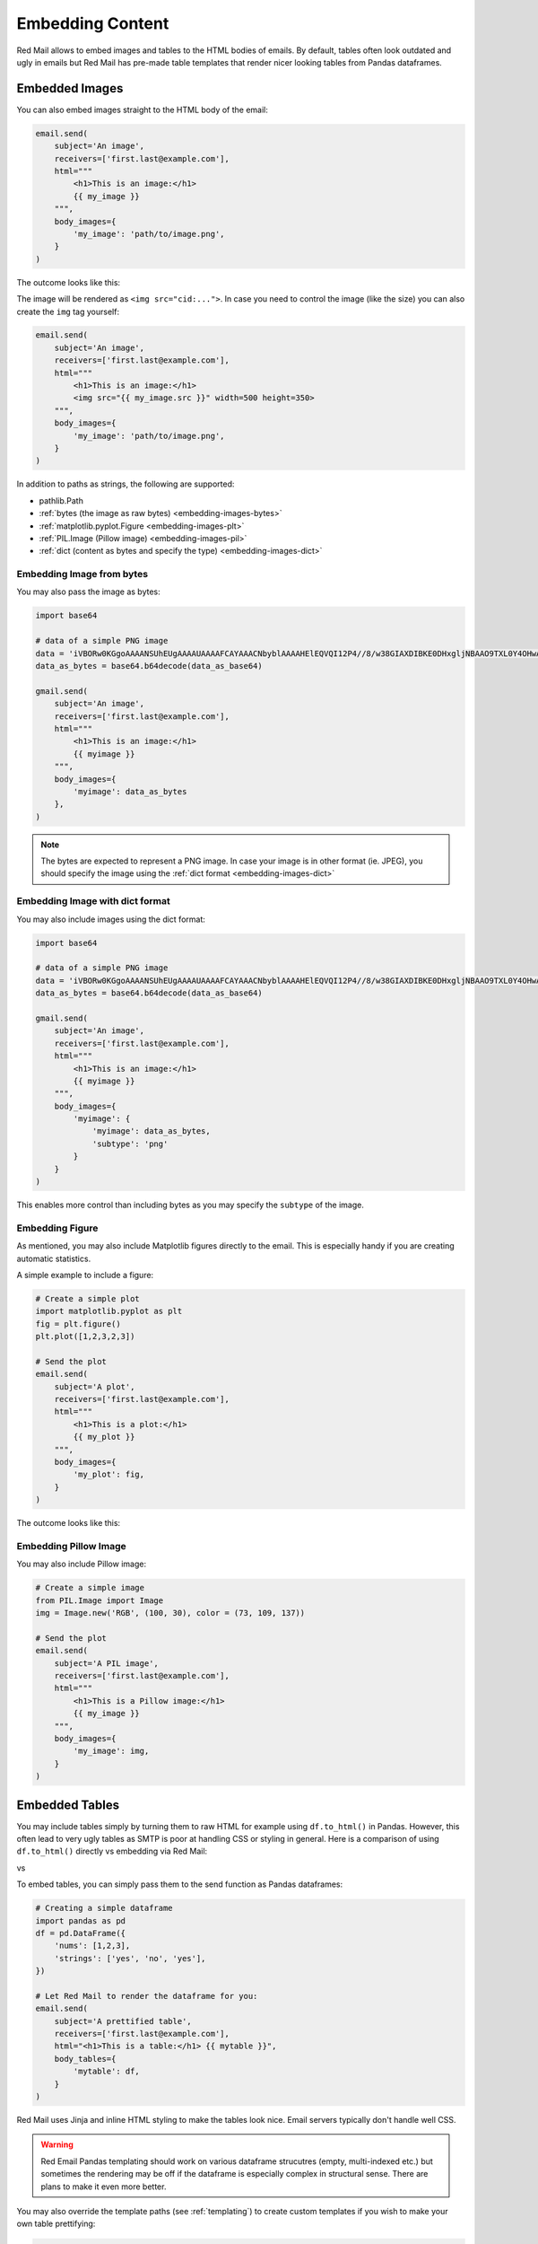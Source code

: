 
.. _embedded:

Embedding Content
=================

Red Mail allows to embed images and tables to the
HTML bodies of emails. By default, tables often 
look outdated and ugly in emails but Red Mail
has pre-made table templates that render nicer
looking tables from Pandas dataframes.


.. _embedding-images:

Embedded Images
---------------

You can also embed images straight to the HTML body 
of the email:

.. code-block:: python

    email.send(
        subject='An image',
        receivers=['first.last@example.com'],
        html="""
            <h1>This is an image:</h1> 
            {{ my_image }}
        """,
        body_images={
            'my_image': 'path/to/image.png', 
        }
    )

The outcome looks like this:

.. image:: /imgs/email_emb_img.png
    :align: center

The image will be rendered as ``<img src="cid:...">``.
In case you need to control the image (like the size)
you can also create the ``img`` tag yourself:

.. code-block:: python

    email.send(
        subject='An image',
        receivers=['first.last@example.com'],
        html="""
            <h1>This is an image:</h1> 
            <img src="{{ my_image.src }}" width=500 height=350>
        """,
        body_images={
            'my_image': 'path/to/image.png', 
        }
    )

In addition to paths as strings, the following are supported:

- pathlib.Path
- :ref:`bytes (the image as raw bytes) <embedding-images-bytes>`
- :ref:`matplotlib.pyplot.Figure <embedding-images-plt>`
- :ref:`PIL.Image (Pillow image) <embedding-images-pil>`
- :ref:`dict (content as bytes and specify the type) <embedding-images-dict>`

.. _embedding-images-bytes:

Embedding Image from bytes
^^^^^^^^^^^^^^^^^^^^^^^^^^

You may also pass the image as bytes:

.. code-block:: python

    import base64

    # data of a simple PNG image 
    data = 'iVBORw0KGgoAAAANSUhEUgAAAAUAAAAFCAYAAACNbyblAAAAHElEQVQI12P4//8/w38GIAXDIBKE0DHxgljNBAAO9TXL0Y4OHwAAAABJRU5ErkJggg=='
    data_as_bytes = base64.b64decode(data_as_base64)

    gmail.send(
        subject='An image',
        receivers=['first.last@example.com'],
        html="""
            <h1>This is an image:</h1> 
            {{ myimage }}
        """,
        body_images={
            'myimage': data_as_bytes
        },
    )

.. note::

    The bytes are expected to represent a PNG image. In case your image is in 
    other format (ie. JPEG), you should specify the image using the 
    :ref:`dict format <embedding-images-dict>`

.. _embedding-images-dict:

Embedding Image with dict format
^^^^^^^^^^^^^^^^^^^^^^^^^^^^^^^^

You may also include images using the dict format:

.. code-block:: python

    import base64

    # data of a simple PNG image 
    data = 'iVBORw0KGgoAAAANSUhEUgAAAAUAAAAFCAYAAACNbyblAAAAHElEQVQI12P4//8/w38GIAXDIBKE0DHxgljNBAAO9TXL0Y4OHwAAAABJRU5ErkJggg=='
    data_as_bytes = base64.b64decode(data_as_base64)

    gmail.send(
        subject='An image',
        receivers=['first.last@example.com'],
        html="""
            <h1>This is an image:</h1> 
            {{ myimage }}
        """,
        body_images={
            'myimage': { 
                'myimage': data_as_bytes,
                'subtype': 'png'
            }
        }
    )

This enables more control than including bytes as you may specify the ``subtype`` of the image. 

.. _embedding-images-plt:

Embedding Figure
^^^^^^^^^^^^^^^^

As mentioned, you may also include Matplotlib figures directly to the email.
This is especially handy if you are creating automatic statistics.

A simple example to include a figure:

.. code-block:: python

    # Create a simple plot
    import matplotlib.pyplot as plt
    fig = plt.figure()
    plt.plot([1,2,3,2,3])

    # Send the plot
    email.send(
        subject='A plot',
        receivers=['first.last@example.com'],
        html="""
            <h1>This is a plot:</h1> 
            {{ my_plot }}
        """,
        body_images={
            'my_plot': fig, 
        }
    )

The outcome looks like this:

.. image:: /imgs/email_emb_plt.png
    :align: center

.. _embedding-images-pil:

Embedding Pillow Image
^^^^^^^^^^^^^^^^^^^^^^

You may also include Pillow image:

.. code-block:: python

    # Create a simple image
    from PIL.Image import Image
    img = Image.new('RGB', (100, 30), color = (73, 109, 137))

    # Send the plot
    email.send(
        subject='A PIL image',
        receivers=['first.last@example.com'],
        html="""
            <h1>This is a Pillow image:</h1> 
            {{ my_image }}
        """,
        body_images={
            'my_image': img, 
        }
    )

.. _embedding-tables:

Embedded Tables
---------------

You may include tables simply by turning them 
to raw HTML for example using ``df.to_html()``
in Pandas. However, this often lead to very
ugly tables as SMTP is poor at handling CSS
or styling in general. Here is a comparison
of using ``df.to_html()`` directly vs embedding
via Red Mail:

|pic1| vs |pic2|

.. |pic1| image:: /imgs/table_without_style.png
   :height: 150px
   :align: top
   

.. |pic2| image:: /imgs/table_with_style.png
   :height: 150px
   :align: top


To embed tables, you can simply pass them 
to the send function as Pandas dataframes:

.. code-block:: python

    # Creating a simple dataframe
    import pandas as pd
    df = pd.DataFrame({
        'nums': [1,2,3],
        'strings': ['yes', 'no', 'yes'],
    })

    # Let Red Mail to render the dataframe for you:
    email.send(
        subject='A prettified table',
        receivers=['first.last@example.com'],
        html="<h1>This is a table:</h1> {{ mytable }}",
        body_tables={
            'mytable': df, 
        }
    )


Red Mail uses Jinja and inline HTML styling to make the
tables look nice. Email servers typically don't handle
well CSS.

.. warning::

    Red Email Pandas templating should work on various 
    dataframe strucutres (empty, multi-indexed etc.) but
    sometimes the rendering may be off if the dataframe
    is especially complex in structural sense. There are
    plans to make it even more better.

You may also override the template paths (see 
:ref:`templating`) to create custom templates
if you wish to make your own table prettifying:

.. code-block:: python

    email.set_template_paths(
        html_table="path/to/templates", 
        text_template="path/to/templates"
    )
    email.default_html_theme = "my_table_template.html"
    email.default_text_theme = "my_table_template.txt"

The templates get parameter ``df`` which is the dataframe
to be prettified.

